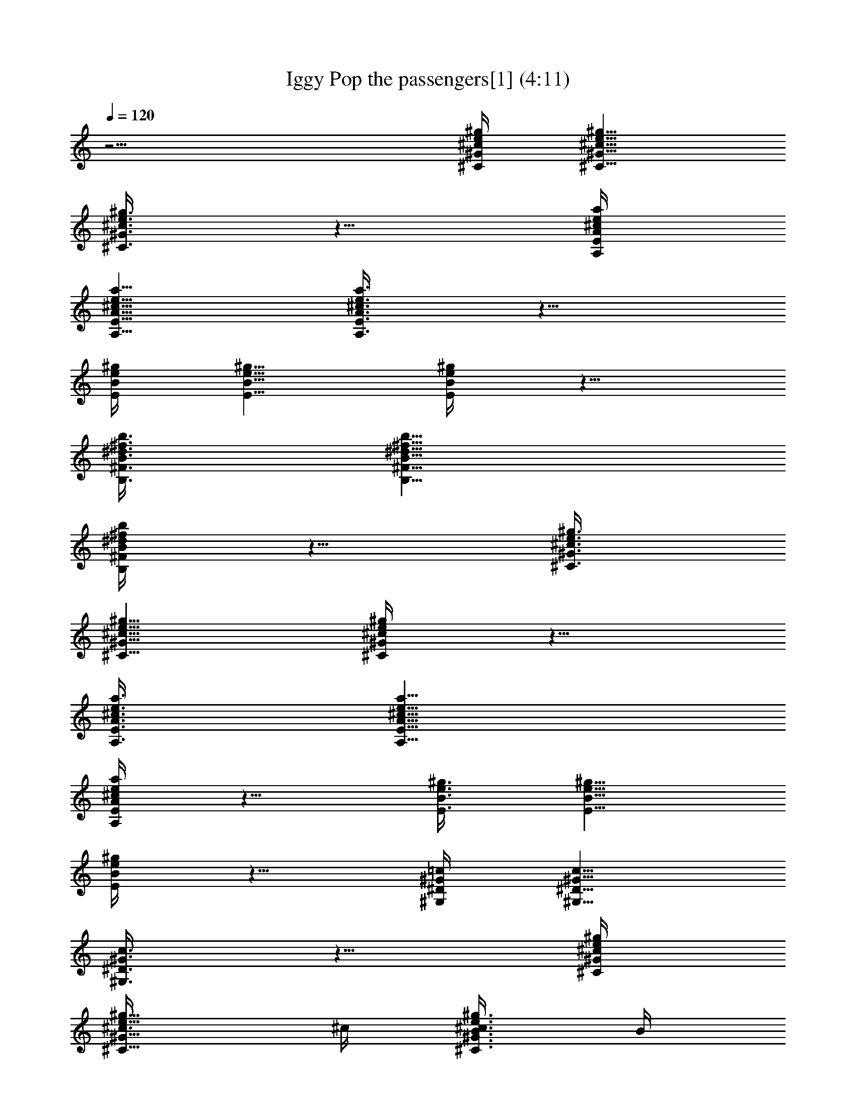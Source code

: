 X:1
T:Iggy Pop the passengers[1] (4:11)
Z:Transcribed by LotRO MIDI Player:http://lotro.acasylum.com/midi
%  Original file:Iggy Pop the passengers[1].mid
%  Transpose:4
L:1/4
Q:120
K:C
z15/4 [^g/4e/4^c/4^G/4^C/4] [^g5/8e5/8^c5/8^G5/8^C5/8]
[^g3/8e3/8^c3/8^G3/8^C3/8] z5/8 [a/4e/4^c/4A/4E/4A,/4]
[a5/8e5/8^c5/8A5/8E5/8A,5/8] [a3/8e3/8^c3/8A3/8E3/8A,3/8] z5/8
[^g/4e/4B/4E/4] [^g5/8e5/8B5/8E5/8] [^g/4e/4B/4E/4] z5/8
[b3/8^f3/8^d3/8B3/8^F3/8B,3/8] [b5/8^f5/8^d5/8B5/8^F5/8B,5/8]
[b/4^f/4^d/4B/4^F/4B,/4] z5/8 [^g3/8e3/8^c3/8^G3/8^C3/8]
[^g5/8e5/8^c5/8^G5/8^C5/8] [^g/4e/4^c/4^G/4^C/4] z5/8
[a3/8e3/8^c3/8A3/8E3/8A,3/8] [a5/8e5/8^c5/8A5/8E5/8A,5/8]
[a/4e/4^c/4A/4E/4A,/4] z5/8 [^g3/8e3/8B3/8E3/8] [^g5/8e5/8B5/8E5/8]
[^g/4e/4B/4E/4] z5/8 [=c/4^G/4^D/4^G,/4] [c5/8^G5/8^D5/8^G,5/8]
[c3/8^G3/8^D3/8^G,3/8] z5/8 [^g/4e/4^c/4^G/4^C/4]
[^g5/8e5/8^c3/8^G5/8^C5/8] ^c/4 [^g3/8e3/8^c3/8^G3/8^C3/8B3/8] B/4
B3/8 [a/4e/4^c/4A/4E/4A,/4] [a5/8e5/8^c5/8A5/8E5/8A,5/8]
[a3/8e3/8^c3/8A3/8E3/8A,3/8] z5/8 [^g/4e/4B/4E/4] [^g5/8e/8B5/8E5/8]
e/2 [^g3/8e/2B3/8E3/8] z/8 ^c3/8 [b3/8^f3/8^d3/8B3/8^F3/8B,3/8]
[b5/8^f5/8^d5/8B/8^F5/8B,5/8] B/2 [b/4^f/4^d/4B/2^F/4B,/4] z/4 =c3/8
[^g3/8e3/8^c3/8^G3/8^C3/8] [^g5/8e5/8^c/8^G5/8^C5/8] ^c/2
[^g/4e/4^c/2^G/4^C/4] z/4 B3/8 [a3/8e3/8^c3/8A3/8E3/8A,3/8]
[a5/8e5/8^c5/8A/8E5/8A,5/8] A/2 [a/4e/4^c/4A3/8E/4A,/4] z/8 B/2
[^g3/8e3/8B3/8E3/8] [^g5/8e/8B5/8E5/8] e/2 [^g/4e3/8B/4E/4] z/8 ^c/2
[=c3/8^G3/8^D3/8^G,3/8] [c/2^G/8^D/2^G,/2] ^G3/8
[c3/8^G/2^D3/8^G,3/8] z/8 ^G/2 [^g/4e/4^c/4^G/4^C/4]
[^g5/8e5/8^c/4^G5/8^C5/8] ^c3/8 [^g3/8e3/8^c/2^G3/8^C3/8] z/8 B/2
[a/4e/4^c/4A/4E/4A,/4] [a5/8e5/8^c5/8A/4E5/8A,5/8] A3/8
[a3/8e3/8^c3/8A/2E3/8A,3/8] z/8 A/2 [^g/4e/4B/4E/4]
[^g5/8e/8B5/8E5/8] e/2 [^g3/8e/2B3/8E3/8] z/8 ^c/2
[b/4^f/4^d/4B/4^F/4B,/4] [b5/8^f5/8^d5/8B/8^F5/8B,5/8] B/2
[b/4^f/4^d/4B/2^F/4B,/4] z/4 =c3/8 [^g3/8e3/8^c3/8^G3/8^C3/8]
[^g5/8e5/8^c/8^G5/8^C5/8] ^c/2 [^g/4e/4^c/2^G/4^C/4] z/4 B3/8
[a3/8e3/8^c3/8A3/8E3/8A,3/8] [a5/8e5/8^c5/8A/8E5/8A,5/8] A/2
[a/4e/4^c/4A3/8E/4A,/4] z/8 B/2 [^g3/8e3/8B3/8E3/8]
[^g5/8e/8B5/8E5/8] e/2 [^g/4e3/8B/4E/4] z/8 ^c/2
[=c3/8^G3/8^D3/8^G,3/8] [c5/8^G/8^D5/8^G,5/8] ^G/2
[c/4^G3/8^D/4^G,/4] z/8 ^G/2 [^g/4e/4^c/4^G/4^C/4]
[^g5/8e5/8^c5/8^G5/8^C5/8] [^g3/8e3/8^c3/8^G3/8^C3/8] z5/8
[a/4e/4^c/4A/4E/4A,/4] [a5/8e5/8^c5/8A5/8E5/8A,5/8]
[a3/8e3/8^c3/8A3/8E3/8A,3/8] z5/8 [^g/4e/4B/4E/4] [^g5/8e5/8B5/8E5/8]
[^g3/8e3/8B3/8E3/8] z5/8 [b/4^f/4^d/4B/4^F/4B,/4]
[b5/8^f5/8^d5/8B5/8^F5/8B,5/8] [b3/8^f3/8^d3/8B3/8^F3/8B,3/8] z5/8
[^g/4e/4^c/4^G/4^C/4] [^g5/8e5/8^c5/8^G5/8^C5/8]
[^g/4e/4^c/4^G/4^C/4] z5/8 [a3/8e3/8^c3/8A3/8E3/8A,3/8]
[a5/8e5/8^c5/8A5/8E5/8A,5/8] [a/4e/4^c/4A/4E/4A,/4] z5/8
[^g3/8e3/8B3/8E3/8] [^g5/8e5/8B5/8E5/8] [^g/4e/4B/4E/4] z5/8
[=c3/8^G3/8^D3/8^G,3/8] [c5/8^G5/8^D5/8^G,5/8] [c/4^G/4^D/4^G,/4]
z5/8 [^g3/8e3/8^c3/8^G3/8^C3/8] [^g/2e/2^c/2^G/2^C/2]
[^g3/8e3/8^c3/8^G3/8^C3/8] z5/8 [a/4e/4^c/4A/4E/4A,/4]
[a5/8e5/8^c5/8A5/8E5/8A,5/8] [a3/8e3/8^c3/8A3/8E3/8A,3/8] z5/8
[^g/4e/4B/4E/4] [^g5/8e5/8B5/8E5/8] [^g3/8e3/8B3/8E3/8] z5/8
[b/4^f/4^d/4B/4^F/4B,/4] [b5/8^f5/8^d5/8B5/8^F5/8B,5/8]
[b3/8^f3/8^d3/8B3/8^F3/8B,3/8] z5/8 [^g/4e/4^c/4^G/4^C/4]
[^g5/8e5/8^c5/8^G5/8^C5/8] [^g3/8e3/8^c3/8^G3/8^C3/8] z/2
[a3/8e3/8^c3/8A3/8E3/8A,3/8] [a5/8e5/8^c5/8A5/8E5/8A,5/8]
[a/4e/4^c/4A/4E/4A,/4] z5/8 [^g3/8e3/8B3/8E3/8] [^g5/8e5/8B5/8E5/8]
[^g/4e/4B/4E/4] z5/8 [=c3/8^G3/8^D3/8^G,3/8] [c5/8^G5/8^D5/8^G,5/8]
[c/4^G/4^D/4^G,/4] z5/8 [^g3/8e3/8^c3/8^G3/8^C3/8]
[^g5/8e5/8^c5/8^G5/8^C5/8] [^g/4e/4^c/4^G/4^C/4] z5/8
[a/4e/4^c/4A/4E/4A,/4] [a5/8e5/8^c5/8A5/8E5/8A,5/8]
[a3/8e3/8^c3/8A3/8E3/8A,3/8] z5/8 [^g/4e/4B/4E/4] [^g5/8e5/8B5/8E5/8]
[^g3/8e3/8B3/8E3/8] z5/8 [b/4^f/4^d/4B/4^F/4B,/4]
[b5/8^f5/8^d5/8B5/8^F5/8B,5/8] [b3/8^f3/8^d3/8B3/8^F3/8B,3/8] z5/8
[^g/4e/4^c/4^G/4^C/4] [^g5/8e5/8^c5/8^G5/8^C5/8]
[^g3/8e3/8^c3/8^G3/8^C3/8] z5/8 [a/4e/4^c/4A/4E/4A,/4]
[a5/8e5/8^c5/8A5/8E5/8A,5/8] [a/4e/4^c/4A/4E/4A,/4] z5/8
[^g3/8e3/8B3/8E3/8] [^g5/8e5/8B5/8E5/8] [^g/4e/4B/4E/4] z5/8
[=c3/8^G3/8^D3/8^G,3/8] [c5/8^G5/8^D5/8^G,5/8] [c/4^G/4^D/4^G,/4]
z5/8 [^g3/8e3/8^c3/8^G3/8^C3/8] [^g5/8e5/8^c5/8^G5/8^C5/8]
[^g/4e/4^c/4^G/4^C/4] z5/8 [a3/8e3/8^c3/8A3/8E3/8A,3/8]
[a5/8e5/8^c5/8A5/8E5/8A,5/8] [a/4e/4^c/4A/4E/4A,/4] z5/8
[^g/4e/4B/4E/4] [^g5/8e5/8B5/8E5/8] [^g3/8e3/8B3/8E3/8] z5/8
[b/4^f/4^d/4B/4^F/4B,/4] [b5/8^f5/8^d5/8B5/8^F5/8B,5/8]
[b3/8^f3/8^d3/8B3/8^F3/8B,3/8] z5/8 [^g/4e/4^c/4^G/4^C/4]
[^g5/8e5/8^c5/8^G5/8^C5/8] [^g3/8e3/8^c3/8^G3/8^C3/8] z5/8
[a/4e/4^c/4A/4E/4A,/4] [a5/8e5/8^c5/8A5/8E5/8A,5/8]
[a3/8e3/8^c3/8A3/8E3/8A,3/8] z/2 [^g3/8e3/8B3/8E3/8]
[^g5/8e5/8B5/8E5/8] [^g/4e/4B/4E/4] z5/8 [=c3/8^G3/8^D3/8^G,3/8]
[c5/8^G5/8^D5/8^G,5/8] [c/4^G/4^D/4^G,/4] z5/8
[^g3/8e3/8^c3/8^G3/8^C3/8] [^g5/8e5/8^c5/8^G5/8^C5/8]
[^g/4e/4^c/4^G/4^C/4] z5/8 [a3/8e3/8^c3/8A3/8E3/8A,3/8]
[a5/8e5/8^c5/8A5/8E5/8A,5/8] [a/4e/4^c/4A/4E/4A,/4] z5/8
[^g3/8e3/8B3/8E3/8] [^g/2e/2B/2E/2] [^g3/8e3/8B3/8E3/8] z5/8
[b/4^f/4^d/4B/4^F/4B,/4] [b5/8^f5/8^d5/8B5/8^F5/8B,5/8]
[b3/8^f3/8^d3/8B3/8^F3/8B,3/8] z5/8 [^g/4e/4^c/4^G/4^C/4]
[^g5/8e5/8^c5/8^G5/8^C5/8] [^g3/8e3/8^c3/8^G3/8^C3/8] z5/8
[a/4e/4^c/4A/4E/4A,/4] [a5/8e5/8^c5/8A5/8E5/8A,5/8]
[a3/8e3/8^c3/8A3/8E3/8A,3/8] z5/8 [^g/4e/4B/4E/4] [^g5/8e5/8B5/8E5/8]
[^g/4e/4B/4E/4] z5/8 [=c3/8^G3/8^D3/8^G,3/8] [c5/8^G5/8^D5/8^G,5/8]
[c/4^G/4^D/4^G,/4] z5/8 [^g3/8e3/8^c3/8^G3/8^C3/8]
[^g5/8e5/8^c5/8^G5/8^C5/8] [^g/4e/4^c/4^G/4^C/4] z5/8
[a3/8e3/8^c3/8A3/8E3/8A,3/8] [a5/8e5/8^c5/8A5/8E5/8A,5/8]
[a/4e/4^c/4A/4E/4A,/4] z5/8 [^g3/8e3/8B3/8E3/8] [^g5/8e5/8B5/8E5/8]
[^g/4e/4B/4E/4] z5/8 [b/4^f/4^d/4B/4^F/4B,/4]
[b5/8^f5/8^d5/8B5/8^F5/8B,5/8] [b3/8^f3/8^d3/8B3/8^F3/8B,3/8] z5/8
[^g/4e/4^c/4^G/4^C/4] [^g5/8e5/8^c5/8^G5/8^C5/8]
[^g3/8e3/8^c3/8^G3/8^C3/8] z5/8 [a/4e/4^c/4A/4E/4A,/4]
[a5/8e5/8^c5/8A5/8E5/8A,5/8] [a3/8e3/8^c3/8A3/8E3/8A,3/8] z5/8
[^g/4e/4B/4E/4] [^g5/8e5/8B5/8E5/8] [^g3/8e3/8B3/8E3/8] z5/8
[=c/4^G/4^D/4^G,/4] [c5/8^G5/8^D5/8^G,5/8] [c/4^G/4^D/4^G,/4] z5/8
[^g3/8e3/8^c3/8^G3/8^C3/8] [^g5/8e5/8^c5/8^G5/8^C5/8]
[^g/4e/4^c/4^G/4^C/4] z5/8 [a3/8e3/8^c3/8A3/8E3/8A,3/8]
[a5/8e5/8^c5/8A5/8E5/8A,5/8] [a/4e/4^c/4A/4E/4A,/4] z5/8
[^g3/8e3/8B3/8E3/8] [^g5/8e5/8B5/8E5/8] [^g/4e/4B/4E/4] z5/8
[b3/8^f3/8^d3/8B3/8^F3/8B,3/8] [b/2^f/2^d/2B/2^F/2B,/2]
[b3/8^f3/8^d3/8B3/8^F3/8B,3/8] z5/8 [^g/4e/4^c/4^G/4^C/4]
[^g5/8e5/8^c5/8^G5/8^C5/8] [^g3/8e3/8^c3/8^G3/8^C3/8] z5/8
[a/4e/4^c/4A/4E/4A,/4] [a5/8e5/8^c5/8A5/8E5/8A,5/8]
[a3/8e3/8^c3/8A3/8E3/8A,3/8] z5/8 [^g/4e/4B/4E/4] [^g5/8e5/8B5/8E5/8]
[^g3/8e3/8B3/8E3/8] z5/8 [=c/4^G/4^D/4^G,/4] [c5/8^G5/8^D5/8^G,5/8]
[c3/8^G3/8^D3/8^G,3/8] z/2 [^g3/8e3/8^c3/8^G3/8^C3/8]
[^g5/8e5/8^c5/8^G5/8^C5/8] [^g/4e/4^c/4^G/4^C/4] z5/8
[a3/8e3/8^c3/8A3/8E3/8A,3/8] [a5/8e5/8^c5/8A5/8E5/8A,5/8]
[a/4e/4^c/4A/4E/4A,/4] z5/8 [^g3/8e3/8B3/8E3/8] [^g5/8e5/8B5/8E5/8]
[^g/4e/4B/4E/4] z5/8 [b3/8^f3/8^d3/8B3/8^F3/8B,3/8]
[b5/8^f5/8^d5/8B5/8^F5/8B,5/8] [b/4^f/4^d/4B/4^F/4B,/4] z5/8
[^g/4e/4^c/4^G/4^C/4] [^g5/8e5/8^c5/8^G5/8^C5/8]
[^g3/8e3/8^c3/8^G3/8^C3/8] z5/8 [a/4e/4^c/4A/4E/4A,/4]
[a5/8e5/8^c5/8A5/8E5/8A,5/8] [a3/8e3/8^c3/8A3/8E3/8A,3/8] z5/8
[^g/4e/4B/4E/4] [^g5/8e5/8B5/8E5/8] [^g3/8e3/8B3/8E3/8] z5/8
[=c/4^G/4^D/4^G,/4] [c5/8^G5/8^D5/8^G,5/8] [c3/8^G3/8^D3/8^G,3/8]
z5/8 [^g/4e/4^c/4^G/4^C/4] [^g5/8e5/8^c5/8^G5/8^C5/8]
[^g/4e/4^c/4^G/4^C/4] z5/8 [a3/8e3/8^c3/8A3/8E3/8A,3/8]
[a5/8e5/8^c5/8A5/8E5/8A,5/8] [a/4e/4^c/4A/4E/4A,/4] z5/8
[^g3/8e3/8B3/8E3/8] [^g5/8e5/8B5/8E5/8] [^g/4e/4B/4E/4] z5/8
[b3/8^f3/8^d3/8B3/8^F3/8B,3/8] [b5/8^f5/8^d5/8B5/8^F5/8B,5/8]
[b/4^f/4^d/4B/4^F/4B,/4] z5/8 [^g3/8e3/8^c3/8^G3/8^C3/8]
[^g5/8e5/8^c5/8^G5/8^C5/8] [^g/4e/4^c/4^G/4^C/4] z5/8
[a/4e/4^c/4A/4E/4A,/4] [a5/8e5/8^c5/8A5/8E5/8A,5/8]
[a3/8e3/8^c3/8A3/8E3/8A,3/8] z5/8 [^g/4e/4B/4E/4] [^g5/8e5/8B5/8E5/8]
[^g3/8e3/8B3/8E3/8] z5/8 [=c/4^G/4^D/4^G,/4] [c5/8^G5/8^D5/8^G,5/8]
[c3/8^G3/8^D3/8^G,3/8] z5/8 [^g/4e/4^c/4^G/4^C/4]
[^g5/8e5/8^c5/8^G5/8^C5/8] [^g3/8e3/8^c3/8^G3/8^C3/8] z/2
[a3/8e3/8^c3/8A3/8E3/8A,3/8] [a5/8e5/8^c5/8A5/8E5/8A,5/8]
[a/4e/4^c/4A/4E/4A,/4] z5/8 [^g3/8e3/8B3/8E3/8] [^g5/8e5/8B5/8E5/8]
[^g/4e/4B/4E/4] z5/8 [b3/8^f3/8^d3/8B3/8^F3/8B,3/8]
[b5/8^f5/8^d5/8B5/8^F5/8B,5/8] [b/4^f/4^d/4B/4^F/4B,/4] z5/8
[^g3/8e3/8^c3/8^G3/8^C3/8] [^g5/8e5/8^c5/8^G5/8^C5/8]
[^g/4e/4^c/4^G/4^C/4] z5/8 [a3/8e3/8^c3/8A3/8E3/8A,3/8]
[a/2e/2^c/2A/2E/2A,/2] [a3/8e3/8^c3/8A3/8E3/8A,3/8] z5/8
[^g/4e/4B/4E/4] [^g5/8e5/8B5/8E5/8] [^g3/8e3/8B3/8E3/8] z5/8
[=c/4^G/4^D/4^G,/4] [c5/8^G5/8^D5/8^G,5/8] [c3/8^G3/8^D3/8^G,3/8]
z5/8 [^g/4e/4^c/4^G/4^C/4] [^g5/8e5/8^c5/8^G5/8^C5/8]
[^g3/8e3/8^c3/8^G3/8^C3/8] z5/8 [a/4e/4^c/4A/4E/4A,/4]
[a5/8e5/8^c5/8A5/8E5/8A,5/8] [a/4e/4^c/4A/4E/4A,/4] z5/8
[^g3/8e3/8B3/8E3/8] [^g5/8e5/8B5/8E5/8] [^g/4e/4B/4E/4] z5/8
[b3/8^f3/8^d3/8B3/8^F3/8B,3/8] [b5/8^f5/8^d5/8B5/8^F5/8B,5/8]
[b/4^f/4^d/4B/4^F/4B,/4] z5/8 [^g3/8e3/8^c3/8^G3/8^C3/8]
[^g5/8e5/8^c5/8^G5/8^C5/8] [^g/4e/4^c/4^G/4^C/4] z5/8
[a3/8e3/8^c3/8A3/8E3/8A,3/8] [a5/8e5/8^c5/8A5/8E5/8A,5/8]
[a/4e/4^c/4A/4E/4A,/4] z5/8 [^g/4e/4B/4E/4] [^g5/8e5/8B5/8E5/8]
[^g3/8e3/8B3/8E3/8] z5/8 [=c/4^G/4^D/4^G,/4] [c5/8^G5/8^D5/8^G,5/8]
[c3/8^G3/8^D3/8^G,3/8] z5/8 [^g/4e/4^c/4^G/4^C/4]
[^g5/8e5/8^c5/8^G5/8^C5/8] [^g3/8e3/8^c3/8^G3/8^C3/8] z5/8
[a/4e/4^c/4A/4E/4A,/4] [a5/8e5/8^c5/8A5/8E5/8A,5/8]
[a3/8e3/8^c3/8A3/8E3/8A,3/8] z5/8 [^g/4e/4B/4E/4] [^g5/8e5/8B5/8E5/8]
[^g/4e/4B/4E/4] z5/8 [b3/8^f3/8^d3/8B3/8^F3/8B,3/8]
[b5/8^f5/8^d5/8B5/8^F5/8B,5/8] [b/4^f/4^d/4B/4^F/4B,/4] z5/8
[^g3/8e3/8^c3/8^G3/8^C3/8] [^g5/8e5/8^c5/8^G5/8^C5/8]
[^g/4e/4^c/4^G/4^C/4] z5/8 [a3/8e3/8^c3/8A3/8E3/8A,3/8]
[a5/8e5/8^c5/8A5/8E5/8A,5/8] [a/4e/4^c/4A/4E/4A,/4] z5/8
[^g3/8e3/8B3/8E3/8] [^g/2e/2B/2E/2] [^g3/8e3/8B3/8E3/8] z5/8
[=c/4^G/4^D/4^G,/4] [c5/8^G5/8^D5/8^G,5/8] [c3/8^G3/8^D3/8^G,3/8]
z5/8 [^g/4e/4^c/4^G/4^C/4] [^g5/8e5/8^c5/8^G5/8^C5/8]
[^g3/8e3/8^c3/8^G3/8^C3/8] z5/8 [a/4e/4^c/4A/4E/4A,/4]
[a5/8e5/8^c5/8A5/8E5/8A,5/8] [a3/8e3/8^c3/8A3/8E3/8A,3/8] z5/8
[^g/4e/4B/4E/4] [^g5/8e5/8B5/8E5/8] [^g3/8e3/8B3/8E3/8] z/2
[b3/8^f3/8^d3/8B3/8^F3/8B,3/8] [b5/8^f5/8^d5/8B5/8^F5/8B,5/8]
[b/4^f/4^d/4B/4^F/4B,/4] z5/8 [^g3/8e3/8^c3/8^G3/8^C3/8]
[^g5/8e5/8^c5/8^G5/8^C5/8] [^g/4e/4^c/4^G/4^C/4] z5/8
[a3/8e3/8^c3/8A3/8E3/8A,3/8] [a5/8e5/8^c5/8A5/8E5/8A,5/8]
[a/4e/4^c/4A/4E/4A,/4] z5/8 [^g3/8e3/8B3/8E3/8] [^g5/8e5/8B5/8E5/8]
[^g/4e/4B/4E/4] z5/8 [=c/4^G/4^D/4^G,/4] [c5/8^G5/8^D5/8^G,5/8]
[c3/8^G3/8^D3/8^G,3/8] z5/8 [^g/4e/4^c/4^G/4^C/4]
[^g5/8e5/8^c5/8^G5/8^C5/8] [^g3/8e3/8^c3/8^G3/8^C3/8] z5/8
[a/4e/4^c/4A/4E/4A,/4] [a5/8e5/8^c5/8A5/8E5/8A,5/8]
[a3/8e3/8^c3/8A3/8E3/8A,3/8] z5/8 [^g/4e/4B/4E/4] [^g5/8e5/8B5/8E5/8]
[^g3/8e3/8B3/8E3/8] z5/8 [b/4^f/4^d/4B/4^F/4B,/4]
[b5/8^f5/8^d5/8B5/8^F5/8B,5/8] [b/4^f/4^d/4B/4^F/4B,/4] z5/8
[^g3/8e3/8^c3/8^G3/8^C3/8] [^g5/8e5/8^c5/8^G5/8^C5/8]
[^g/4e/4^c/4^G/4^C/4] z5/8 [a3/8e3/8^c3/8A3/8E3/8A,3/8]
[a5/8e5/8^c5/8A5/8E5/8A,5/8] [a/4e/4^c/4A/4E/4A,/4] z5/8
[^g3/8e3/8B3/8E3/8] [^g5/8e5/8B5/8E5/8] [^g/4e/4B/4E/4] z5/8
[=c3/8^G3/8^D3/8^G,3/8] [c5/8^G5/8^D5/8^G,5/8] [c/4^G/4^D/4^G,/4]
z5/8 [^g/4e/4^c/4^G/4^C/4] [^g5/8e5/8^c5/8^G5/8^C5/8]
[^g3/8e3/8^c3/8^G3/8^C3/8] z5/8 [a/4e/4^c/4A/4E/4A,/4]
[a5/8e5/8^c5/8A5/8E5/8A,5/8] [a3/8e3/8^c3/8A3/8E3/8A,3/8] z5/8
[^g/4e/4B/4E/4] [^g5/8e5/8B5/8E5/8] [^g3/8e3/8B3/8E3/8] z5/8
[b/4^f/4^d/4B/4^F/4B,/4] [b5/8^f5/8^d5/8B5/8^F5/8B,5/8]
[b3/8^f3/8^d3/8B3/8^F3/8B,3/8] z/2 [^g3/8e3/8^c3/8^G3/8^C3/8]
[^g5/8e5/8^c5/8^G5/8^C5/8] [^g/4e/4^c/4^G/4^C/4] z5/8
[a3/8e3/8^c3/8A3/8E3/8A,3/8] [a5/8e5/8^c5/8A5/8E5/8A,5/8]
[a/4e/4^c/4A/4E/4A,/4] z5/8 [^g3/8e3/8B3/8E3/8] [^g5/8e5/8B5/8E5/8]
[^g/4e/4B/4E/4] z5/8 [=c3/8^G3/8^D3/8^G,3/8] [c5/8^G5/8^D5/8^G,5/8]
[c/4^G/4^D/4^G,/4] z5/8 [^g3/8e3/8^c3/8^G3/8^C3/8]
[^g/2e/2^c/2^G/2^C/2] [^g3/8e3/8^c3/8^G3/8^C3/8] z5/8
[a/4e/4^c/4A/4E/4A,/4] [a5/8e5/8^c5/8A5/8E5/8A,5/8]
[a3/8e3/8^c3/8A3/8E3/8A,3/8] z5/8 [^g/4e/4B/4E/4] [^g5/8e5/8B5/8E5/8]
[^g3/8e3/8B3/8E3/8] z5/8 [b/4^f/4^d/4B/4^F/4B,/4]
[b5/8^f5/8^d5/8B5/8^F5/8B,5/8] [b3/8^f3/8^d3/8B3/8^F3/8B,3/8] z5/8
[^g/4e/4^c/4^G/4^C/4] [^g5/8e5/8^c5/8^G5/8^C5/8]
[^g/4e/4^c/4^G/4^C/4] z5/8 [a3/8e3/8^c3/8A3/8E3/8A,3/8]
[a5/8e5/8^c5/8A5/8E5/8A,5/8] [a/4e/4^c/4A/4E/4A,/4] z5/8
[^g3/8e3/8B3/8E3/8] [^g5/8e5/8B5/8E5/8] [^g/4e/4B/4E/4] z5/8
[=c3/8^G3/8^D3/8^G,3/8] [c5/8^G5/8^D5/8^G,5/8] [c/4^G/4^D/4^G,/4]
z5/8 [^g3/8e3/8^c3/8^G3/8^C3/8] [^g5/8e5/8^c5/8^G5/8^C5/8]
[^g/4e/4^c/4^G/4^C/4] z5/8 [a/4e/4^c/4A/4E/4A,/4]
[a5/8e5/8^c5/8A5/8E5/8A,5/8] [a3/8e3/8^c3/8A3/8E3/8A,3/8] z5/8
[^g/4e/4B/4E/4] [^g5/8e5/8B5/8E5/8] [^g3/8e3/8B3/8E3/8] z5/8
[b/4^f/4^d/4B/4^F/4B,/4] [b5/8^f5/8^d5/8B5/8^F5/8B,5/8]
[b3/8^f3/8^d3/8B3/8^F3/8B,3/8] z5/8 [^g/4e/4^c/4^G/4^C/4]
[^g5/8e5/8^c5/8^G5/8^C5/8] [^g3/8e3/8^c3/8^G3/8^C3/8] z5/8
[a/4e/4^c/4A/4E/4A,/4] [a5/8e5/8^c5/8A5/8E5/8A,5/8]
[a/4e/4^c/4A/4E/4A,/4] z5/8 [^g3/8e3/8B3/8E3/8] [^g5/8e5/8B5/8E5/8]
[^g/4e/4B/4E/4] z5/8 [=c3/8^G3/8^D3/8^G,3/8] [c5/8^G5/8^D5/8^G,5/8]
[c/4^G/4^D/4^G,/4] z5/8 [^g3/8e3/8^c3/8^G3/8^C3/8]
[^g5/8e5/8^c5/8^G5/8^C5/8] [^g/4e/4^c/4^G/4^C/4] z5/8
[a3/8e3/8^c3/8A3/8E3/8A,3/8] [a/2e/2^c/2A/2E/2A,/2]
[a3/8e3/8^c3/8A3/8E3/8A,3/8] z5/8 [^g/4e/4B/4E/4] [^g5/8e5/8B5/8E5/8]
[^g3/8e3/8B3/8E3/8] z5/8 [b/4^f/4^d/4B/4^F/4B,/4]
[b5/8^f5/8^d5/8B5/8^F5/8B,5/8] [b3/8^f3/8^d3/8B3/8^F3/8B,3/8] z5/8
[^g/4e/4^c/4^G/4^C/4] [^g5/8e5/8^c5/8^G5/8^C5/8]
[^g3/8e3/8^c3/8^G3/8^C3/8] z5/8 [a/4e/4^c/4A/4E/4A,/4]
[a5/8e5/8^c5/8A5/8E5/8A,5/8] [a3/8e3/8^c3/8A3/8E3/8A,3/8] z/2
[^g3/8e3/8B3/8E3/8] [^g5/8e5/8B5/8E5/8] [^g/4e/4B/4E/4] z5/8
[=c3/8^G3/8^D3/8^G,3/8] [c5/8^G5/8^D5/8^G,5/8] [c/4^G/4^D/4^G,/4]
z5/8 [^g3/8e3/8^c3/8^G3/8^C3/8] [^g5/8e5/8^c5/8^G5/8^C5/8]
[^g/4e/4^c/4^G/4^C/4] z5/8 [a3/8e3/8^c3/8A3/8E3/8A,3/8]
[a5/8e5/8^c5/8A5/8E5/8A,5/8] [a/4e/4^c/4A/4E/4A,/4] z5/8
[^g/4e/4B/4E/4] [^g5/8e5/8B5/8E5/8] [^g3/8e3/8B3/8E3/8] z5/8
[b/4^f/4^d/4B/4^F/4B,/4] [b5/8^f5/8^d5/8B5/8^F5/8B,5/8]
[b3/8^f3/8^d3/8B3/8^F3/8B,3/8] z5/8 [^g/4e/4^c/4^G/4^C/4]
[^g5/8e5/8^c5/8^G5/8^C5/8] [^g3/8e3/8^c3/8^G3/8^C3/8] z5/8
[a/4e/4^c/4A/4E/4A,/4] [a5/8e5/8^c5/8A5/8E5/8A,5/8]
[a3/8e3/8^c3/8A3/8E3/8A,3/8] z5/8 [^g/4e/4B/4E/4] [^g5/8e5/8B5/8E5/8]
[^g/4e/4B/4E/4] z5/8 [=c3/8^G3/8^D3/8^G,3/8] [c5/8^G5/8^D5/8^G,5/8]
[c/4^G/4^D/4^G,/4] z5/8 [^g3/8e3/8^c3/8^G3/8^C3/8]
[^g5/8e5/8^c5/8^G5/8^C5/8] [^g/4e/4^c/4^G/4^C/4] z5/8
[a3/8e3/8^c3/8A3/8E3/8A,3/8] [a5/8e5/8^c5/8A5/8E5/8A,5/8]
[a/4e/4^c/4A/4E/4A,/4] z5/8 [^g3/8e3/8B3/8E3/8] [^g5/8e5/8B5/8E5/8]
[^g/4e/4B/4E/4] z5/8 [b/4^f/4^d/4B/4^F/4B,/4]
[b5/8^f5/8^d5/8B5/8^F5/8B,5/8] [b3/8^f3/8^d3/8B3/8^F3/8B,3/8] z5/8
[^g/4e/4^c/4^G/4^C/4] [^g5/8e5/8^c5/8^G5/8^C5/8]
[^g3/8e3/8^c3/8^G3/8^C3/8] z5/8 [a/4e/4^c/4A/4E/4A,/4]
[a5/8e5/8^c5/8A5/8E5/8A,5/8] [a3/8e3/8^c3/8A3/8E3/8A,3/8] z5/8
[^g/4e/4B/4E/4] [^g5/8e5/8B5/8E5/8] [^g3/8e3/8B3/8E3/8] z/2
[=c3/8^G3/8^D3/8^G,3/8] [c5/8^G5/8^D5/8^G,5/8] [c/4^G/4^D/4^G,/4]
z5/8 [^g3/8e3/8^c3/8^G3/8^C3/8] [^g5/8e5/8^c5/8^G5/8^C5/8]
[^g/4e/4^c/4^G/4^C/4] z5/8 [a3/8e3/8^c3/8A3/8E3/8A,3/8]
[a5/8e5/8^c5/8A5/8E5/8A,5/8] [a/4e/4^c/4A/4E/4A,/4] z5/8
[^g3/8e3/8B3/8E3/8] [^g5/8e5/8B5/8E5/8] [^g/4e/4B/4E/4] z5/8
[b3/8^f3/8^d3/8B3/8^F3/8B,3/8] [b/2^f/2^d/2B/2^F/2B,/2]
[b3/8^f3/8^d3/8B3/8^F3/8B,3/8] z5/8 [^g/4e/4^c/4^G/4^C/4]
[^g5/8e5/8^c5/8^G5/8^C5/8] [^g3/8e3/8^c3/8^G3/8^C3/8] z5/8
[a/4e/4^c/4A/4E/4A,/4] [a5/8e5/8^c5/8A5/8E5/8A,5/8]
[a3/8e3/8^c3/8A3/8E3/8A,3/8] z5/8 [^g/4e/4B/4E/4] [^g5/8e5/8B5/8E5/8]
[^g3/8e3/8B3/8E3/8] z5/8 [=c/4^G/4^D/4^G,/4] [c5/8^G5/8^D5/8^G,5/8]
[c/4^G/4^D/4^G,/4] z5/8 [^g3/8e3/8^c3/8^G3/8^C3/8]
[^g5/8e5/8^c5/8^G5/8^C5/8] [^g/4e/4^c/4^G/4^C/4] z5/8
[a3/8e3/8^c3/8A3/8E3/8A,3/8] [a5/8e5/8^c5/8A5/8E5/8A,5/8]
[a/4e/4^c/4A/4E/4A,/4] z5/8 [^g3/8e3/8B3/8E3/8] [^g5/8e5/8B5/8E5/8]
[^g/4e/4B/4E/4] z5/8 [b3/8^f3/8^d3/8B3/8^F3/8B,3/8]
[b5/8^f5/8^d5/8B5/8^F5/8B,5/8] [b/4^f/4^d/4B/4^F/4B,/4] z5/8
[^g/4e/4^c/4^G/4^C/4] [^g5/8e5/8^c5/8^G5/8^C5/8]
[^g3/8e3/8^c3/8^G3/8^C3/8] z5/8 [a/4e/4^c/4A/4E/4A,/4]
[a5/8e5/8^c5/8A5/8E5/8A,5/8] [a3/8e3/8^c3/8A3/8E3/8A,3/8] z5/8
[^g/4e/4B/4E/4] [^g5/8e5/8B5/8E5/8] [^g3/8e3/8B3/8E3/8] z5/8
[=c/4^G/4^D/4^G,/4] [c5/8^G5/8^D5/8^G,5/8] [c3/8^G3/8^D3/8^G,3/8]
z5/8 [^g/4e/4^c/4^G/4^C/4] [^g5/8e5/8^c5/8^G5/8^C5/8]
[^g/4e/4^c/4^G/4^C/4] z5/8 [a3/8e3/8^c3/8A3/8E3/8A,3/8]
[a5/8e5/8^c5/8A5/8E5/8A,5/8] [a/4e/4^c/4A/4E/4A,/4] z5/8
[^g3/8e3/8B3/8E3/8] [^g5/8e5/8B5/8E5/8] [^g/4e/4B/4E/4] z5/8
[b3/8^f3/8^d3/8B3/8^F3/8B,3/8] [b5/8^f5/8^d5/8B5/8^F5/8B,5/8]
[b/4^f/4^d/4B/4^F/4B,/4] z5/8 [^g3/8e3/8^c3/8^G3/8^C3/8]
[^g/2e/2^c/2^G/2^C/2] [^g3/8e3/8^c3/8^G3/8^C3/8] z5/8
[a/4e/4^c/4A/4E/4A,/4] [a5/8e5/8^c5/8A5/8E5/8A,5/8]
[a3/8e3/8^c3/8A3/8E3/8A,3/8] z5/8 [^g/4e/4B/4E/4] [^g5/8e5/8B5/8E5/8]
[^g3/8e3/8B3/8E3/8] z5/8 [=c/4^G/4^D/4^G,/4] [c5/8^G5/8^D5/8^G,5/8]
[c3/8^G3/8^D3/8^G,3/8] z5/8 [^g/4e/4^c/4^G/4^C/4]
[^g5/8e5/8^c5/8^G5/8^C5/8] [^g3/8e3/8^c3/8^G3/8^C3/8] z/2
[a3/8e3/8^c3/8A3/8E3/8A,3/8] [a5/8e5/8^c5/8A5/8E5/8A,5/8]
[a/4e/4^c/4A/4E/4A,/4] z5/8 [^g3/8e3/8B3/8E3/8] [^g5/8e5/8B5/8E5/8]
[^g/4e/4B/4E/4] z5/8 [b3/8^f3/8^d3/8B3/8^F3/8B,3/8]
[b5/8^f5/8^d5/8B5/8^F5/8B,5/8] [b/4^f/4^d/4B/4^F/4B,/4] z5/8
[^g3/8e3/8^c3/8^G3/8^C3/8] [^g5/8e5/8^c5/8^G5/8^C5/8]
[^g/4e/4^c/4^G/4^C/4] z5/8 [a/4e/4^c/4A/4E/4A,/4]
[a5/8e5/8^c5/8A5/8E5/8A,5/8] [a3/8e3/8^c3/8A3/8E3/8A,3/8] z5/8
[^g/4e/4B/4E/4] [^g5/8e5/8B5/8E5/8] [^g3/8e3/8B3/8E3/8] z5/8
[=c/4^G/4^D/4^G,/4] [c5/8^G5/8^D5/8^G,5/8] [c3/8^G3/8^D3/8^G,3/8]
z5/8 [^g/4e/4^c/4^G/4^C/4] [^g5/8e5/8^c5/8^G5/8^C5/8]
[^g3/8e3/8^c3/8^G3/8^C3/8] z5/8 [a/4e/4^c/4A/4E/4A,/4]
[a5/8e5/8^c5/8A5/8E5/8A,5/8] [a/4e/4^c/4A/4E/4A,/4] z5/8
[^g3/8e3/8B3/8E3/8] [^g5/8e5/8B5/8E5/8] [^g/4e/4B/4E/4] z5/8
[b3/8^f3/8^d3/8B3/8^F3/8B,3/8] [b5/8^f5/8^d5/8B5/8^F5/8B,5/8]
[b/4^f/4^d/4B/4^F/4B,/4] z5/8 [^g3/8e3/8^c3/8^G3/8^C3/8]
[^g5/8e5/8^c5/8^G5/8^C5/8] [^g/4e/4^c/4^G/4^C/4] z5/8
[a3/8e3/8^c3/8A3/8E3/8A,3/8] [a5/8e5/8^c5/8A5/8E5/8A,5/8]
[a/4e/4^c/4A/4E/4A,/4] z5/8 [^g/4e/4B/4E/4] [^g5/8e5/8B5/8E5/8]
[^g3/8e3/8B3/8E3/8] z5/8 [=c/4^G/4^D/4^G,/4] [c5/8^G5/8^D5/8^G,5/8]
[c3/8^G3/8^D3/8^G,3/8] z5/8 [^g/4e/4^c/4^G/4^C/4]
[^g5/8e5/8^c5/8^G5/8^C5/8] [^g3/8e3/8^c3/8^G3/8^C3/8] z5/8
[a/4e/4^c/4A/4E/4A,/4] [a5/8e5/8^c5/8A5/8E5/8A,5/8]
[a3/8e3/8^c3/8A3/8E3/8A,3/8] z/2 [^g3/8e3/8B3/8E3/8]
[^g5/8e5/8B5/8E5/8] [^g/4e/4B/4E/4] z5/8
[b3/8^f3/8^d3/8B3/8^F3/8B,3/8] [b5/8^f5/8^d5/8B5/8^F5/8B,5/8]
[b/4^f/4^d/4B/4^F/4B,/4] z5/8 [^g3/8e3/8^c3/8^G3/8^C3/8]
[^g5/8e5/8^c5/8^G5/8^C5/8] [^g/4e/4^c/4^G/4^C/4] z5/8
[a3/8e3/8^c3/8A3/8E3/8A,3/8] [a5/8e5/8^c5/8A5/8E5/8A,5/8]
[a/4e/4^c/4A/4E/4A,/4] z5/8 [^g3/8e3/8B3/8E3/8] [^g/2e/2B/2E/2]
[^g3/8e3/8B3/8E3/8] z5/8 [=c/4^G/4^D/4^G,/4] [c5/8^G5/8^D5/8^G,5/8]
[c3/8^G3/8^D3/8^G,3/8] z5/8 [^g/4e/4^c/4^G/4^C/4]
[^g5/8e5/8^c5/8^G5/8^C5/8] [^g3/8e3/8^c3/8^G3/8^C3/8] z5/8
[a/4e/4^c/4A/4E/4A,/4] [a5/8e5/8^c5/8A5/8E5/8A,5/8]
[a3/8e3/8^c3/8A3/8E3/8A,3/8] z5/8 [^g/4e/4B/4E/4] [^g5/8e5/8B5/8E5/8]
[^g/4e/4B/4E/4] z5/8 [b3/8^f3/8^d3/8B3/8^F3/8B,3/8]
[b5/8^f5/8^d5/8B5/8^F5/8B,5/8] [b/4^f/4^d/4B/4^F/4B,/4] z5/8
[^g3/8e3/8^c3/8^G3/8^C3/8] [^g5/8e5/8^c5/8^G5/8^C5/8]
[^g/4e/4^c/4^G/4^C/4] z5/8 [a3/8e3/8^c3/8A3/8E3/8A,3/8]
[a5/8e5/8^c5/8A5/8E5/8A,5/8] [a/4e/4^c/4A/4E/4A,/4] z5/8
[^g3/8e3/8B3/8E3/8] [^g5/8e5/8B5/8E5/8] [^g/4e/4B/4E/4] z5/8
[=c/4^G/4^D/4^G,/4] [c5/8^G5/8^D5/8^G,5/8] [c3/8^G3/8^D3/8^G,3/8]
z5/8 [^g/4e/4^c/4^G/4^C/4] [^g5/8e5/8^c5/8^G5/8^C5/8]
[^g3/8e3/8^c3/8^G3/8^C3/8] z5/8 [a/4e/4^c/4A/4E/4A,/4]
[a5/8e5/8^c5/8A5/8E5/8A,5/8] [a3/8e3/8^c3/8A3/8E3/8A,3/8] z5/8
[^g/4e/4B/4E/4] [^g5/8e5/8B5/8E5/8] [^g3/8e3/8B3/8E3/8] z5/8
[b/4^f/4^d/4B/4^F/4B,/4] [b5/8^f5/8^d5/8B5/8^F5/8B,5/8]
[b/4^f/4^d/4B/4^F/4B,/4] z5/8 [^g3/8e3/8^c3/8^G3/8^C3/8]
[^g5/8e5/8^c5/8^G5/8^C5/8] [^g/4e/4^c/4^G/4^C/4] z5/8
[a3/8e3/8^c3/8A3/8E3/8A,3/8] [a5/8e5/8^c5/8A5/8E5/8A,5/8]
[a/4e/4^c/4A/4E/4A,/4] z5/8 [^g3/8e3/8B3/8E3/8] [^g5/8e5/8B5/8E5/8]
[^g/4e/4B/4E/4] z5/8 [=c3/8^G3/8^D3/8^G,3/8] [c/2^G/2^D/2^G,/2]
[c3/8^G3/8^D3/8^G,3/8] z5/8 [^g/4e/4^c/4^G/4^C/4]
[^g5/8e5/8^c5/8^G5/8^C5/8] [^g3/8e3/8^c3/8^G3/8^C3/8] z5/8
[a/4e/4^c/4A/4E/4A,/4] [a5/8e5/8^c5/8A5/8E5/8A,5/8]
[a3/8e3/8^c3/8A3/8E3/8A,3/8] z5/8 [^g/4e/4B/4E/4] [^g5/8e5/8B5/8E5/8]
[^g3/8e3/8B3/8E3/8] z5/8 [b/4^f/4^d/4B/4^F/4B,/4]
[b5/8^f5/8^d5/8B5/8^F5/8B,5/8] [b3/8^f3/8^d3/8B3/8^F3/8B,3/8] z/2
[^g3/8e3/8^c3/8^G3/8^C3/8] [^g5/8e5/8^c5/8^G5/8^C5/8]
[^g/4e/4^c/4^G/4^C/4] z5/8 [a3/8e3/8^c3/8A3/8E3/8A,3/8]
[a5/8e5/8^c5/8A5/8E5/8A,5/8] [a/4e/4^c/4A/4E/4A,/4] z5/8
[^g3/8e3/8B3/8E3/8] [^g5/8e5/8B5/8E5/8] [^g/4e/4B/4E/4] z5/8
[=c3/8^G3/8^D3/8^G,3/8] [c5/8^G5/8^D5/8^G,5/8] [c/4^G/4^D/4^G,/4]
z5/8 [^g/4e/4^c/4^G/4^C/4] [^g5/8e5/8^c5/8^G5/8^C5/8]
[^g3/8e3/8^c3/8^G3/8^C3/8] z5/8 [a/4e/4^c/4A/4E/4A,/4]
[a5/8e5/8^c5/8A5/8E5/8A,5/8] [a3/8e3/8^c3/8A3/8E3/8A,3/8] z5/8
[^g/4e/4B/4E/4] [^g5/8e5/8B5/8E5/8] [^g3/8e3/8B3/8E3/8] z5/8
[b/4^f/4^d/4B/4^F/4B,/4] [b5/8^f5/8^d5/8B5/8^F5/8B,5/8]
[b3/8^f3/8^d3/8B3/8^F3/8B,3/8] z5/8 [^g/4e/4^c/4^G/4^C/4]
[^g5/8e5/8^c5/8^G5/8^C5/8] [^g/4e/4^c/4^G/4^C/4] z5/8
[a3/8e3/8^c3/8A3/8E3/8A,3/8] [a5/8e5/8^c5/8A5/8E5/8A,5/8]
[a/4e/4^c/4A/4E/4A,/4] z5/8 [^g3/8e3/8B3/8E3/8] [^g5/8e5/8B5/8E5/8]
[^g/4e/4B/4E/4] z5/8 [=c3/8^G3/8^D3/8^G,3/8] [c5/8^G5/8^D5/8^G,5/8]
[c/4^G/4^D/4^G,/4] z5/8 [^g3/8e3/8^c3/8^G3/8^C3/8]
[^g5/8e5/8^c5/8^G5/8^C5/8] [^g/4e/4^c/4^G/4^C/4] z5/8
[a/4e/4^c/4A/4E/4A,/4] [a5/8e5/8^c5/8A5/8E5/8A,5/8]
[a3/8e3/8^c3/8A3/8E3/8A,3/8] z5/8 [^g/4e/4B/4E/4] [^g5/8e5/8B5/8E5/8]
[^g3/8e3/8B3/8E3/8] z5/8 [b/4^f/4^d/4B/4^F/4B,/4]
[b5/8^f5/8^d5/8B5/8^F5/8B,5/8] [b3/8^f3/8^d3/8B3/8^F3/8B,3/8] 